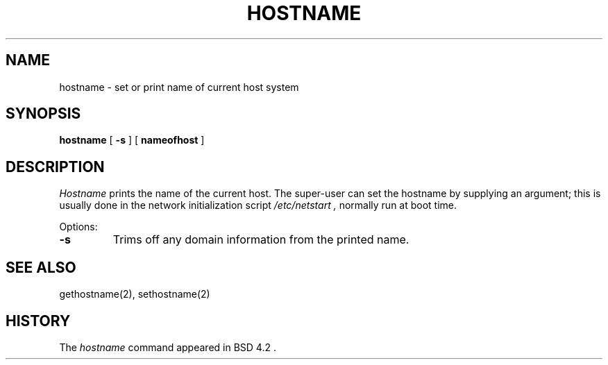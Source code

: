 .\" Copyright (c) 1983, 1988, 1990, 1993
.\"	The Regents of the University of California.  All rights reserved.
.\"
.\" Redistribution and use in source and binary forms, with or without
.\" modification, are permitted provided that the following conditions
.\" are met:
.\" 1. Redistributions of source code must retain the above copyright
.\"    notice, this list of conditions and the following disclaimer.
.\" 2. Redistributions in binary form must reproduce the above copyright
.\"    notice, this list of conditions and the following disclaimer in the
.\"    documentation and/or other materials provided with the distribution.
.\" 3. All advertising materials mentioning features or use of this software
.\"    must display the following acknowledgement:
.\"	This product includes software developed by the University of
.\"	California, Berkeley and its contributors.
.\" 4. Neither the name of the University nor the names of its contributors
.\"    may be used to endorse or promote products derived from this software
.\"    without specific prior written permission.
.\"
.\" THIS SOFTWARE IS PROVIDED BY THE REGENTS AND CONTRIBUTORS ``AS IS'' AND
.\" ANY EXPRESS OR IMPLIED WARRANTIES, INCLUDING, BUT NOT LIMITED TO, THE
.\" IMPLIED WARRANTIES OF MERCHANTABILITY AND FITNESS FOR A PARTICULAR PURPOSE
.\" ARE DISCLAIMED.  IN NO EVENT SHALL THE REGENTS OR CONTRIBUTORS BE LIABLE
.\" FOR ANY DIRECT, INDIRECT, INCIDENTAL, SPECIAL, EXEMPLARY, OR CONSEQUENTIAL
.\" DAMAGES (INCLUDING, BUT NOT LIMITED TO, PROCUREMENT OF SUBSTITUTE GOODS
.\" OR SERVICES; LOSS OF USE, DATA, OR PROFITS; OR BUSINESS INTERRUPTION)
.\" HOWEVER CAUSED AND ON ANY THEORY OF LIABILITY, WHETHER IN CONTRACT, STRICT
.\" LIABILITY, OR TORT (INCLUDING NEGLIGENCE OR OTHERWISE) ARISING IN ANY WAY
.\" OUT OF THE USE OF THIS SOFTWARE, EVEN IF ADVISED OF THE POSSIBILITY OF
.\" SUCH DAMAGE.
.\"
.\"	@(#)hostname.1	8.1 (Berkeley) 5/31/93
.\"	hostname.1,v 1.2 1994/09/24 02:55:40 davidg Exp
.\"	hostname.1,v 1.2.1 29/1/95 Robin Birch
.\"
.TH HOSTNAME 1 "January 29, 1995"
.SH NAME
hostname \- set or print name of current host system
.SH SYNOPSIS
.B hostname
[
.B \-s
] [ 
.B nameofhost 
]
.PP
.SH DESCRIPTION
.I Hostname
prints the name of the current host.  The super-user can
set the hostname by supplying an argument; this is usually done in the
network initialization script
.I /etc/netstart ,
normally run at boot
time.
.PP
Options:
.TP
.B \-\^s
Trims off any domain information from the printed
name.
.br
.sp
.SH SEE ALSO
gethostname(2), sethostname(2)
.SH HISTORY
The
.I hostname
command appeared in
BSD 4.2 .
